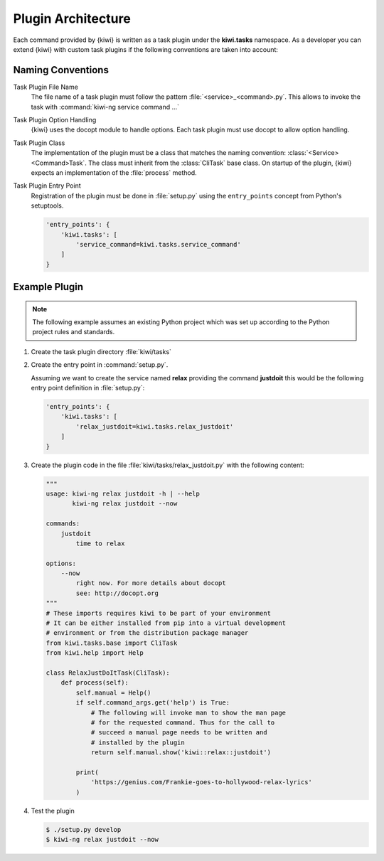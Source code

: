 Plugin Architecture
===================

Each command provided by {kiwi} is written as a task plugin under
the **kiwi.tasks** namespace. As a developer you can extend {kiwi}
with custom task plugins if the following conventions are taken
into account:

Naming Conventions
------------------

Task Plugin File Name
  The file name of a task plugin must follow the pattern
  :file:`<service>_<command>.py`. This allows to invoke the task
  with :command:`kiwi-ng service command ...`

Task Plugin Option Handling
  {kiwi} uses the docopt module to handle options. Each task plugin
  must use docopt to allow option handling.

Task Plugin Class
  The implementation of the plugin must be a class that matches
  the naming convention: :class:`<Service><Command>Task`. The class
  must inherit from the :class:`CliTask` base class. On startup of
  the plugin, {kiwi} expects an implementation of the
  :file:`process` method.

Task Plugin Entry Point
  Registration of the plugin must be done in :file:`setup.py`
  using the ``entry_points`` concept from Python's setuptools.

  .. code:: python

      'entry_points': {
          'kiwi.tasks': [
              'service_command=kiwi.tasks.service_command'
          ]
      }

Example Plugin
--------------

.. note::

   The following example assumes an existing Python project
   which was set up according to the Python project rules
   and standards.

1. Create the task plugin directory :file:`kiwi/tasks`

2. Create the entry point in :command:`setup.py`.

   Assuming we want to create the service named **relax** providing
   the command **justdoit** this would be the following entry point
   definition in :file:`setup.py`:

   .. code:: python

      'entry_points': {
          'kiwi.tasks': [
              'relax_justdoit=kiwi.tasks.relax_justdoit'
          ]
      }

3. Create the plugin code in the file :file:`kiwi/tasks/relax_justdoit.py`
   with the following content:

   .. code:: python

       """
       usage: kiwi-ng relax justdoit -h | --help
              kiwi-ng relax justdoit --now
       
       commands:
           justdoit
               time to relax

       options:
           --now
               right now. For more details about docopt
               see: http://docopt.org
       """
       # These imports requires kiwi to be part of your environment
       # It can be either installed from pip into a virtual development
       # environment or from the distribution package manager
       from kiwi.tasks.base import CliTask
       from kiwi.help import Help

       class RelaxJustDoItTask(CliTask):
           def process(self):
               self.manual = Help()
               if self.command_args.get('help') is True:
                   # The following will invoke man to show the man page
                   # for the requested command. Thus for the call to
                   # succeed a manual page needs to be written and
                   # installed by the plugin
                   return self.manual.show('kiwi::relax::justdoit')

               print(
                   'https://genius.com/Frankie-goes-to-hollywood-relax-lyrics'
               )

4. Test the plugin

   .. code:: bash

       $ ./setup.py develop
       $ kiwi-ng relax justdoit --now
